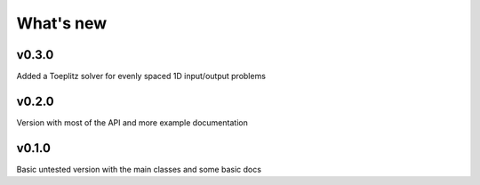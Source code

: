What's new
##########

v0.3.0
======
Added a Toeplitz solver for evenly spaced 1D input/output problems

v0.2.0
======
Version with most of the API and more example documentation

v0.1.0
======
Basic untested version with the main classes and some basic docs


